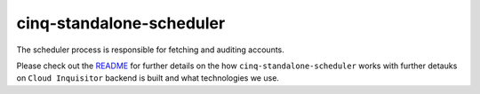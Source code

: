 *************************
cinq-standalone-scheduler
*************************

The scheduler process is responsible for fetching and auditing accounts.

Please check out the `README <https://github.com/RiotGames/cloud-inquisitor/blob/master/docs/backend/README.rst>`_ 
for further details on the how ``cinq-standalone-scheduler`` works with further detauks on ``Cloud Inquisitor`` backend is built and what technologies we use.

